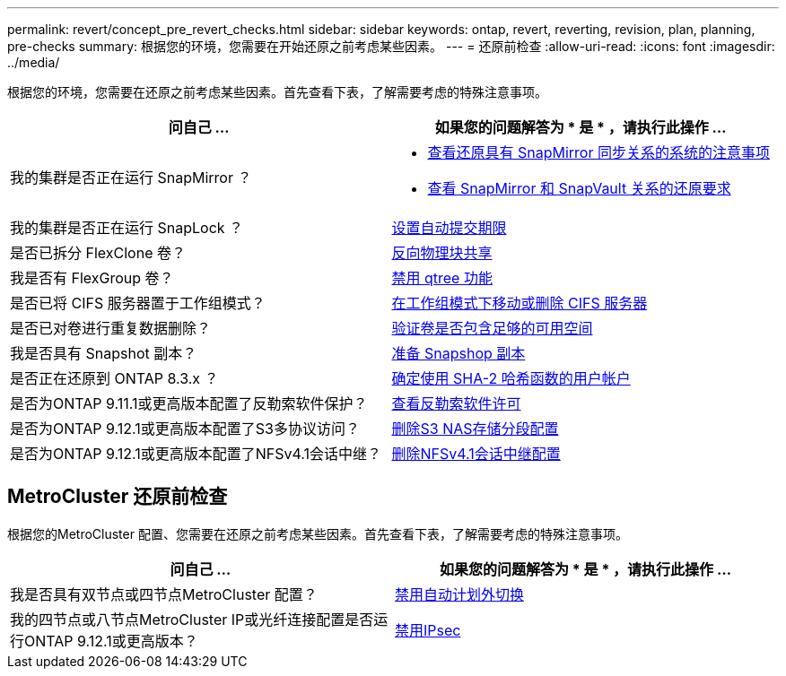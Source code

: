 ---
permalink: revert/concept_pre_revert_checks.html 
sidebar: sidebar 
keywords: ontap, revert, reverting, revision, plan, planning, pre-checks 
summary: 根据您的环境，您需要在开始还原之前考虑某些因素。 
---
= 还原前检查
:allow-uri-read: 
:icons: font
:imagesdir: ../media/


[role="lead"]
根据您的环境，您需要在还原之前考虑某些因素。首先查看下表，了解需要考虑的特殊注意事项。

[cols="2*"]
|===
| 问自己 ... | 如果您的问题解答为 * 是 * ，请执行此操作 ... 


| 我的集群是否正在运行 SnapMirror ？  a| 
* xref:concept_consideration_for_reverting_systems_with_snapmirror_synchronous_relationships.html[查看还原具有 SnapMirror 同步关系的系统的注意事项]
* xref:concept_reversion_requirements_for_snapmirror_and_snapvault_relationships.html[查看 SnapMirror 和 SnapVault 关系的还原要求]




| 我的集群是否正在运行 SnapLock ？ | xref:task_setting_autocommit_periods_for_snaplock_volumes_before_reverting.html[设置自动提交期限] 


| 是否已拆分 FlexClone 卷？ | xref:task_reverting_the_physical_block_sharing_in_split_flexclone_volumes.html[反向物理块共享] 


| 我是否有 FlexGroup 卷？ | xref:task_disabling_qtrees_in_flexgroup_volumes_before_reverting.html[禁用 qtree 功能] 


| 是否已将 CIFS 服务器置于工作组模式？ | xref:task_identifying_and_moving_cifs_servers_in_workgroup_mode.html[在工作组模式下移动或删除 CIFS 服务器] 


| 是否已对卷进行重复数据删除？ | xref:task_reverting_systems_with_deduplicated_volumes.html[验证卷是否包含足够的可用空间] 


| 我是否具有 Snapshot 副本？ | xref:task_preparing_snapshot_copies_before_reverting.html[准备 Snapshop 副本] 


| 是否正在还原到 ONTAP 8.3.x ？ | xref:identify-user-sha2-hash-user-accounts.html[确定使用 SHA-2 哈希函数的用户帐户] 


| 是否为ONTAP 9.11.1或更高版本配置了反勒索软件保护？ | xref:anti-ransomware-license-task.html[查看反勒索软件许可] 


| 是否为ONTAP 9.12.1或更高版本配置了S3多协议访问？ | xref:remove-nas-bucket-task.html[删除S3 NAS存储分段配置] 


| 是否为ONTAP 9.12.1或更高版本配置了NFSv4.1会话中继？ | xref:remove-nfs-trunking-task.html[删除NFSv4.1会话中继配置] 
|===


== MetroCluster 还原前检查

根据您的MetroCluster 配置、您需要在还原之前考虑某些因素。首先查看下表，了解需要考虑的特殊注意事项。

[cols="2*"]
|===
| 问自己 ... | 如果您的问题解答为 * 是 * ，请执行此操作 ... 


| 我是否具有双节点或四节点MetroCluster 配置？ | xref:task_disable_asuo.html[禁用自动计划外切换] 


| 我的四节点或八节点MetroCluster IP或光纤连接配置是否运行ONTAP 9.12.1或更高版本？ | xref:task-disable-ipsec.html [禁用IPsec] 
|===